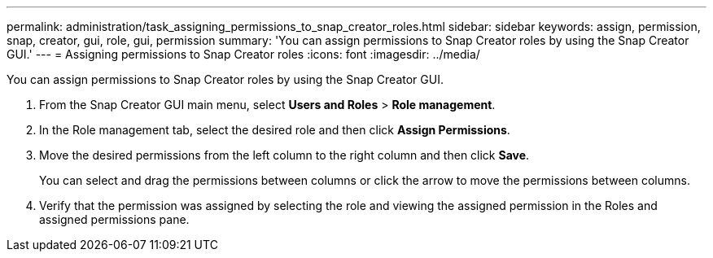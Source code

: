 ---
permalink: administration/task_assigning_permissions_to_snap_creator_roles.html
sidebar: sidebar
keywords: assign, permission, snap, creator, gui, role, gui, permission
summary: 'You can assign permissions to Snap Creator roles by using the Snap Creator GUI.'
---
= Assigning permissions to Snap Creator roles
:icons: font
:imagesdir: ../media/

[.lead]
You can assign permissions to Snap Creator roles by using the Snap Creator GUI.

. From the Snap Creator GUI main menu, select *Users and Roles* > *Role management*.
. In the Role management tab, select the desired role and then click *Assign Permissions*.
. Move the desired permissions from the left column to the right column and then click *Save*.
+
You can select and drag the permissions between columns or click the arrow to move the permissions between columns.

. Verify that the permission was assigned by selecting the role and viewing the assigned permission in the Roles and assigned permissions pane.
